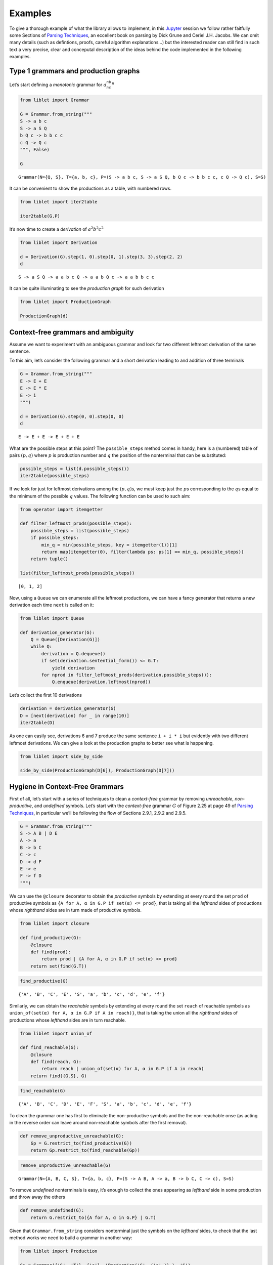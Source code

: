 
.. _examples:

Examples
========

To give a thorough example of what the library allows to implement, in
this `Jupyter <https://jupyter.org/>`__ session we follow rather
faitfully some Sections of `Parsing
Techniques <https://dickgrune.com//Books/PTAPG_2nd_Edition/>`__, an
eccellent book on parsing by Dick Grune and Ceriel J.H. Jacobs. We can
omit many details (such as defintions, proofs, careful algorithm
explanations…) but the interested reader can still find in such text a
very precise, clear and conceputal description of the ideas behind the
code implemented in the following examples.

Type 1 grammars and production graphs
-------------------------------------

Let’s start defining a *monotonic* grammar for :math:`a^nb^nc^n`

.. code:: ipython3

    from liblet import Grammar
    
    G = Grammar.from_string("""
    S -> a b c
    S -> a S Q
    b Q c -> b b c c
    c Q -> Q c
    """, False)
    
    G




.. parsed-literal::

    Grammar(N={Q, S}, T={a, b, c}, P=(S -> a b c, S -> a S Q, b Q c -> b b c c, c Q -> Q c), S=S)



It can be convenient to show the productions as a table, with numbered
rows.

.. code:: ipython3

    from liblet import iter2table
    
    iter2table(G.P)




.. raw:: html

    <table><tr><th>0<td style="text-align:left"><pre>S -> a b c</pre>
    <tr><th>1<td style="text-align:left"><pre>S -> a S Q</pre>
    <tr><th>2<td style="text-align:left"><pre>b Q c -> b b c c</pre>
    <tr><th>3<td style="text-align:left"><pre>c Q -> Q c</pre></table>



It’s now time to create a *derivation* of :math:`a^2b^2c^2`

.. code:: ipython3

    from liblet import Derivation
    
    d = Derivation(G).step(1, 0).step(0, 1).step(3, 3).step(2, 2)
    d




.. parsed-literal::

    S -> a S Q -> a a b c Q -> a a b Q c -> a a b b c c



It can be quite illuminating to see the *production graph* for such
derivation

.. code:: ipython3

    from liblet import ProductionGraph
    
    ProductionGraph(d)




.. image:: examples_files/examples_8_0.svg



Context-free grammars and ambiguity
-----------------------------------

Assume we want to experiment with an ambiguous grammar and look for two
different leftmost derivation of the same sentence.

To this aim, let’s consider the following grammar and a short derivation
leading to and addition of three terminals

.. code:: ipython3

    G = Grammar.from_string("""
    E -> E + E
    E -> E * E
    E -> i
    """)
    
    d = Derivation(G).step(0, 0).step(0, 0)
    d




.. parsed-literal::

    E -> E + E -> E + E + E



What are the possible steps at this point? The ``possible_steps`` method
comes in handy, here is a (numbered) table of pairs :math:`(p, q)` where
:math:`p` is production number and :math:`q` the position of the
nonterminal that can be substituted:

.. code:: ipython3

    possible_steps = list(d.possible_steps())
    iter2table(possible_steps)




.. raw:: html

    <table><tr><th>0<td style="text-align:left"><pre>(0, 0)</pre>
    <tr><th>1<td style="text-align:left"><pre>(0, 2)</pre>
    <tr><th>2<td style="text-align:left"><pre>(0, 4)</pre>
    <tr><th>3<td style="text-align:left"><pre>(1, 0)</pre>
    <tr><th>4<td style="text-align:left"><pre>(1, 2)</pre>
    <tr><th>5<td style="text-align:left"><pre>(1, 4)</pre>
    <tr><th>6<td style="text-align:left"><pre>(2, 0)</pre>
    <tr><th>7<td style="text-align:left"><pre>(2, 2)</pre>
    <tr><th>8<td style="text-align:left"><pre>(2, 4)</pre></table>



If we look for just for leftmost derivations among the
:math:`(p, q)`\ s, we must keep just the :math:`p`\ s corresponding to
the :math:`q`\ s equal to the minimum of the possible :math:`q` values.
The following function can be used to such aim:

.. code:: ipython3

    from operator import itemgetter
    
    def filter_leftmost_prods(possible_steps):
        possible_steps = list(possible_steps)
        if possible_steps:
            min_q = min(possible_steps, key = itemgetter(1))[1]
            return map(itemgetter(0), filter(lambda ps: ps[1] == min_q, possible_steps))
        return tuple()
    
    list(filter_leftmost_prods(possible_steps))




.. parsed-literal::

    [0, 1, 2]



Now, using a ``Queue`` we can enumerate all the leftmost productions, we
can have a fancy generator that returns a new derivation each time
``next`` is called on it:

.. code:: ipython3

    from liblet import Queue
    
    def derivation_generator(G):
        Q = Queue([Derivation(G)])
        while Q:
            derivation = Q.dequeue()
            if set(derivation.sentential_form()) <= G.T: 
                yield derivation
            for nprod in filter_leftmost_prods(derivation.possible_steps()):
                Q.enqueue(derivation.leftmost(nprod))

Let’s collect the first 10 derivations

.. code:: ipython3

    derivation = derivation_generator(G)
    D = [next(derivation) for _ in range(10)]
    iter2table(D)




.. raw:: html

    <table><tr><th>0<td style="text-align:left"><pre>E -> i</pre>
    <tr><th>1<td style="text-align:left"><pre>E -> E + E -> i + E -> i + i</pre>
    <tr><th>2<td style="text-align:left"><pre>E -> E * E -> i * E -> i * i</pre>
    <tr><th>3<td style="text-align:left"><pre>E -> E + E -> E + E + E -> i + E + E -> i + i + E -> i + i + i</pre>
    <tr><th>4<td style="text-align:left"><pre>E -> E + E -> E * E + E -> i * E + E -> i * i + E -> i * i + i</pre>
    <tr><th>5<td style="text-align:left"><pre>E -> E + E -> i + E -> i + E + E -> i + i + E -> i + i + i</pre>
    <tr><th>6<td style="text-align:left"><pre>E -> E + E -> i + E -> i + E * E -> i + i * E -> i + i * i</pre>
    <tr><th>7<td style="text-align:left"><pre>E -> E * E -> E + E * E -> i + E * E -> i + i * E -> i + i * i</pre>
    <tr><th>8<td style="text-align:left"><pre>E -> E * E -> E * E * E -> i * E * E -> i * i * E -> i * i * i</pre>
    <tr><th>9<td style="text-align:left"><pre>E -> E * E -> i * E -> i * E + E -> i * i + E -> i * i + i</pre></table>



As one can easily see, derivations 6 and 7 produce the same sentence
``i + i * i`` but evidently with two different leftmost derivations. We
can give a look at the production graphs to better see what is
happening.

.. code:: ipython3

    from liblet import side_by_side
    
    side_by_side(ProductionGraph(D[6]), ProductionGraph(D[7]))




.. raw:: html

    <div><?xml version="1.0" encoding="UTF-8" standalone="no"?>
    <!DOCTYPE svg PUBLIC "-//W3C//DTD SVG 1.1//EN"
     "http://www.w3.org/Graphics/SVG/1.1/DTD/svg11.dtd">
    <!-- Generated by graphviz version 2.40.1 (20161225.0304)
     -->
    <!-- Title: %3 Pages: 1 -->
    <svg width="243pt" height="230pt"
     viewBox="0.00 0.00 243.03 230.00" xmlns="http://www.w3.org/2000/svg" xmlns:xlink="http://www.w3.org/1999/xlink">
    <g id="graph0" class="graph" transform="scale(1 1) rotate(0) translate(4 226)">
    <title>%3</title>
    <polygon fill="#ffffff" stroke="transparent" points="-4,4 -4,-226 239.0347,-226 239.0347,4 -4,4"/>
    <!-- 2274675410481489075 -->
    <!-- 821303785892311371 -->
    <!-- 2274675410481489075&#45;&gt;821303785892311371 -->
    <!-- 7111234759584721251 -->
    <g id="node2" class="node">
    <title>7111234759584721251</title>
    <path fill="none" stroke="#000000" stroke-width=".25" d="M157.4447,-222C157.4447,-222 152.0729,-222 152.0729,-222 149.387,-222 146.7011,-219.3141 146.7011,-216.6282 146.7011,-216.6282 146.7011,-205.3718 146.7011,-205.3718 146.7011,-202.6859 149.387,-200 152.0729,-200 152.0729,-200 157.4447,-200 157.4447,-200 160.1306,-200 162.8165,-202.6859 162.8165,-205.3718 162.8165,-205.3718 162.8165,-216.6282 162.8165,-216.6282 162.8165,-219.3141 160.1306,-222 157.4447,-222"/>
    <text text-anchor="middle" x="154.7588" y="-206.8" font-family="Times,serif" font-size="14.00" fill="#000000">E</text>
    </g>
    <!-- 7111236020781720074 -->
    <g id="node4" class="node">
    <title>7111236020781720074</title>
    <path fill="none" stroke="#000000" stroke-width=".25" d="M123.4447,-182C123.4447,-182 118.0729,-182 118.0729,-182 115.387,-182 112.7011,-179.3141 112.7011,-176.6282 112.7011,-176.6282 112.7011,-165.3718 112.7011,-165.3718 112.7011,-162.6859 115.387,-160 118.0729,-160 118.0729,-160 123.4447,-160 123.4447,-160 126.1306,-160 128.8165,-162.6859 128.8165,-165.3718 128.8165,-165.3718 128.8165,-176.6282 128.8165,-176.6282 128.8165,-179.3141 126.1306,-182 123.4447,-182"/>
    <text text-anchor="middle" x="120.7588" y="-166.8" font-family="Times,serif" font-size="14.00" fill="#000000">E</text>
    </g>
    <!-- 7111234759584721251&#45;&gt;7111236020781720074 -->
    <g id="edge2" class="edge">
    <title>7111234759584721251&#45;&gt;7111236020781720074</title>
    <path fill="none" stroke="#000000" stroke-width=".5" d="M146.5283,-201.3171C141.1827,-195.0281 134.2439,-186.8649 128.9134,-180.5937"/>
    </g>
    <!-- 6557964685501880825 -->
    <g id="node5" class="node">
    <title>6557964685501880825</title>
    <path fill="none" stroke="#000000" stroke-width="1.25" d="M157.3907,-182C157.3907,-182 152.1268,-182 152.1268,-182 149.4949,-182 146.8629,-179.3681 146.8629,-176.7361 146.8629,-176.7361 146.8629,-165.2639 146.8629,-165.2639 146.8629,-162.6319 149.4949,-160 152.1268,-160 152.1268,-160 157.3907,-160 157.3907,-160 160.0227,-160 162.6546,-162.6319 162.6546,-165.2639 162.6546,-165.2639 162.6546,-176.7361 162.6546,-176.7361 162.6546,-179.3681 160.0227,-182 157.3907,-182"/>
    <text text-anchor="middle" x="154.7588" y="-166.8" font-family="Times,serif" font-size="14.00" fill="#000000">+</text>
    </g>
    <!-- 7111234759584721251&#45;&gt;6557964685501880825 -->
    <g id="edge3" class="edge">
    <title>7111234759584721251&#45;&gt;6557964685501880825</title>
    <path fill="none" stroke="#000000" stroke-width=".5" d="M154.7588,-199.6446C154.7588,-194.1937 154.7588,-187.6819 154.7588,-182.2453"/>
    </g>
    <!-- 7111236020779389976 -->
    <g id="node6" class="node">
    <title>7111236020779389976</title>
    <path fill="none" stroke="#000000" stroke-width=".25" d="M191.4447,-182C191.4447,-182 186.0729,-182 186.0729,-182 183.387,-182 180.7011,-179.3141 180.7011,-176.6282 180.7011,-176.6282 180.7011,-165.3718 180.7011,-165.3718 180.7011,-162.6859 183.387,-160 186.0729,-160 186.0729,-160 191.4447,-160 191.4447,-160 194.1306,-160 196.8165,-162.6859 196.8165,-165.3718 196.8165,-165.3718 196.8165,-176.6282 196.8165,-176.6282 196.8165,-179.3141 194.1306,-182 191.4447,-182"/>
    <text text-anchor="middle" x="188.7588" y="-166.8" font-family="Times,serif" font-size="14.00" fill="#000000">E</text>
    </g>
    <!-- 7111234759584721251&#45;&gt;7111236020779389976 -->
    <g id="edge4" class="edge">
    <title>7111234759584721251&#45;&gt;7111236020779389976</title>
    <path fill="none" stroke="#000000" stroke-width=".5" d="M162.9892,-201.3171C168.3349,-195.0281 175.2736,-186.8649 180.6041,-180.5937"/>
    </g>
    <!-- &#45;5669898871303867245 -->
    <!-- 821303785892311371&#45;&gt;&#45;5669898871303867245 -->
    <!-- 7111236020781720074&#45;&gt;6557964685501880825 -->
    <!-- 8867683497153756775 -->
    <g id="node8" class="node">
    <title>8867683497153756775</title>
    <path fill="none" stroke="#000000" stroke-width="1.25" d="M120.7222,-142C120.7222,-142 116.7954,-142 116.7954,-142 114.832,-142 112.8686,-140.0366 112.8686,-138.0732 112.8686,-138.0732 112.8686,-123.9268 112.8686,-123.9268 112.8686,-121.9634 114.832,-120 116.7954,-120 116.7954,-120 120.7222,-120 120.7222,-120 122.6856,-120 124.6489,-121.9634 124.6489,-123.9268 124.6489,-123.9268 124.6489,-138.0732 124.6489,-138.0732 124.6489,-140.0366 122.6856,-142 120.7222,-142"/>
    <text text-anchor="middle" x="118.7588" y="-126.8" font-family="Times,serif" font-size="14.00" fill="#000000">i</text>
    </g>
    <!-- 7111236020781720074&#45;&gt;8867683497153756775 -->
    <g id="edge8" class="edge">
    <title>7111236020781720074&#45;&gt;8867683497153756775</title>
    <path fill="none" stroke="#000000" stroke-width=".5" d="M120.191,-159.6446C119.9185,-154.1937 119.5929,-147.6819 119.3211,-142.2453"/>
    </g>
    <!-- 6557964685501880825&#45;&gt;7111236020779389976 -->
    <!-- 7111238543175717720 -->
    <g id="node10" class="node">
    <title>7111238543175717720</title>
    <path fill="none" stroke="#000000" stroke-width=".25" d="M157.4447,-102C157.4447,-102 152.0729,-102 152.0729,-102 149.387,-102 146.7011,-99.3141 146.7011,-96.6282 146.7011,-96.6282 146.7011,-85.3718 146.7011,-85.3718 146.7011,-82.6859 149.387,-80 152.0729,-80 152.0729,-80 157.4447,-80 157.4447,-80 160.1306,-80 162.8165,-82.6859 162.8165,-85.3718 162.8165,-85.3718 162.8165,-96.6282 162.8165,-96.6282 162.8165,-99.3141 160.1306,-102 157.4447,-102"/>
    <text text-anchor="middle" x="154.7588" y="-86.8" font-family="Times,serif" font-size="14.00" fill="#000000">E</text>
    </g>
    <!-- 7111236020779389976&#45;&gt;7111238543175717720 -->
    <g id="edge10" class="edge">
    <title>7111236020779389976&#45;&gt;7111238543175717720</title>
    <path fill="none" stroke="#000000" stroke-width=".5" d="M184.0312,-159.8763C177.5354,-144.5921 165.9208,-117.2636 159.4462,-102.0292"/>
    </g>
    <!-- 2562199939969962954 -->
    <g id="node11" class="node">
    <title>2562199939969962954</title>
    <path fill="none" stroke="#000000" stroke-width="1.25" d="M193.2588,-102C193.2588,-102 188.2588,-102 188.2588,-102 185.7588,-102 183.2588,-99.5 183.2588,-97 183.2588,-97 183.2588,-85 183.2588,-85 183.2588,-82.5 185.7588,-80 188.2588,-80 188.2588,-80 193.2588,-80 193.2588,-80 195.7588,-80 198.2588,-82.5 198.2588,-85 198.2588,-85 198.2588,-97 198.2588,-97 198.2588,-99.5 195.7588,-102 193.2588,-102"/>
    <text text-anchor="middle" x="190.7588" y="-86.8" font-family="Times,serif" font-size="14.00" fill="#000000">*</text>
    </g>
    <!-- 7111236020779389976&#45;&gt;2562199939969962954 -->
    <g id="edge11" class="edge">
    <title>7111236020779389976&#45;&gt;2562199939969962954</title>
    <path fill="none" stroke="#000000" stroke-width=".5" d="M189.0369,-159.8763C189.419,-144.5921 190.1022,-117.2636 190.4831,-102.0292"/>
    </g>
    <!-- 7111238543178047818 -->
    <g id="node12" class="node">
    <title>7111238543178047818</title>
    <path fill="none" stroke="#000000" stroke-width=".25" d="M229.4447,-102C229.4447,-102 224.0729,-102 224.0729,-102 221.387,-102 218.7011,-99.3141 218.7011,-96.6282 218.7011,-96.6282 218.7011,-85.3718 218.7011,-85.3718 218.7011,-82.6859 221.387,-80 224.0729,-80 224.0729,-80 229.4447,-80 229.4447,-80 232.1306,-80 234.8165,-82.6859 234.8165,-85.3718 234.8165,-85.3718 234.8165,-96.6282 234.8165,-96.6282 234.8165,-99.3141 232.1306,-102 229.4447,-102"/>
    <text text-anchor="middle" x="226.7588" y="-86.8" font-family="Times,serif" font-size="14.00" fill="#000000">E</text>
    </g>
    <!-- 7111236020779389976&#45;&gt;7111238543178047818 -->
    <g id="edge12" class="edge">
    <title>7111236020779389976&#45;&gt;7111238543178047818</title>
    <path fill="none" stroke="#000000" stroke-width=".5" d="M194.7416,-159.7778C197.5475,-154.4285 200.8958,-147.9192 203.7588,-142 210.3564,-128.3596 217.4539,-112.4052 221.9922,-102.0222"/>
    </g>
    <!-- 7561231962254181255 -->
    <!-- &#45;5669898871303867245&#45;&gt;7561231962254181255 -->
    <!-- 8367579817054949371 -->
    <!-- 7561231962254181255&#45;&gt;8367579817054949371 -->
    <!-- 7111238543175717720&#45;&gt;2562199939969962954 -->
    <!-- 8867680974759759129 -->
    <g id="node14" class="node">
    <title>8867680974759759129</title>
    <path fill="none" stroke="#000000" stroke-width="1.25" d="M156.7222,-62C156.7222,-62 152.7954,-62 152.7954,-62 150.832,-62 148.8686,-60.0366 148.8686,-58.0732 148.8686,-58.0732 148.8686,-43.9268 148.8686,-43.9268 148.8686,-41.9634 150.832,-40 152.7954,-40 152.7954,-40 156.7222,-40 156.7222,-40 158.6856,-40 160.6489,-41.9634 160.6489,-43.9268 160.6489,-43.9268 160.6489,-58.0732 160.6489,-58.0732 160.6489,-60.0366 158.6856,-62 156.7222,-62"/>
    <text text-anchor="middle" x="154.7588" y="-46.8" font-family="Times,serif" font-size="14.00" fill="#000000">i</text>
    </g>
    <!-- 7111238543175717720&#45;&gt;8867680974759759129 -->
    <g id="edge16" class="edge">
    <title>7111238543175717720&#45;&gt;8867680974759759129</title>
    <path fill="none" stroke="#000000" stroke-width=".5" d="M154.7588,-79.6446C154.7588,-74.1937 154.7588,-67.6819 154.7588,-62.2453"/>
    </g>
    <!-- 2562199939969962954&#45;&gt;7111238543178047818 -->
    <!-- 8867682235956757952 -->
    <g id="node16" class="node">
    <title>8867682235956757952</title>
    <path fill="none" stroke="#000000" stroke-width="1.25" d="M228.7222,-22C228.7222,-22 224.7954,-22 224.7954,-22 222.832,-22 220.8686,-20.0366 220.8686,-18.0732 220.8686,-18.0732 220.8686,-3.9268 220.8686,-3.9268 220.8686,-1.9634 222.832,0 224.7954,0 224.7954,0 228.7222,0 228.7222,0 230.6856,0 232.6489,-1.9634 232.6489,-3.9268 232.6489,-3.9268 232.6489,-18.0732 232.6489,-18.0732 232.6489,-20.0366 230.6856,-22 228.7222,-22"/>
    <text text-anchor="middle" x="226.7588" y="-6.8" font-family="Times,serif" font-size="14.00" fill="#000000">i</text>
    </g>
    <!-- 7111238543178047818&#45;&gt;8867682235956757952 -->
    <g id="edge18" class="edge">
    <title>7111238543178047818&#45;&gt;8867682235956757952</title>
    <path fill="none" stroke="#000000" stroke-width=".5" d="M226.7588,-79.8763C226.7588,-64.5921 226.7588,-37.2636 226.7588,-22.0292"/>
    </g>
    <!-- 7561131039434899913 -->
    <!-- 8367579817054949371&#45;&gt;7561131039434899913 -->
    </g>
    </svg>
     <?xml version="1.0" encoding="UTF-8" standalone="no"?>
    <!DOCTYPE svg PUBLIC "-//W3C//DTD SVG 1.1//EN"
     "http://www.w3.org/Graphics/SVG/1.1/DTD/svg11.dtd">
    <!-- Generated by graphviz version 2.40.1 (20161225.0304)
     -->
    <!-- Title: %3 Pages: 1 -->
    <svg width="239pt" height="230pt"
     viewBox="0.00 0.00 239.03 230.00" xmlns="http://www.w3.org/2000/svg" xmlns:xlink="http://www.w3.org/1999/xlink">
    <g id="graph0" class="graph" transform="scale(1 1) rotate(0) translate(4 226)">
    <title>%3</title>
    <polygon fill="#ffffff" stroke="transparent" points="-4,4 -4,-226 235.0347,-226 235.0347,4 -4,4"/>
    <!-- 2274675410481489075 -->
    <!-- 821303785892311371 -->
    <!-- 2274675410481489075&#45;&gt;821303785892311371 -->
    <!-- 7111234759584721251 -->
    <g id="node2" class="node">
    <title>7111234759584721251</title>
    <path fill="none" stroke="#000000" stroke-width=".25" d="M191.4447,-222C191.4447,-222 186.0729,-222 186.0729,-222 183.387,-222 180.7011,-219.3141 180.7011,-216.6282 180.7011,-216.6282 180.7011,-205.3718 180.7011,-205.3718 180.7011,-202.6859 183.387,-200 186.0729,-200 186.0729,-200 191.4447,-200 191.4447,-200 194.1306,-200 196.8165,-202.6859 196.8165,-205.3718 196.8165,-205.3718 196.8165,-216.6282 196.8165,-216.6282 196.8165,-219.3141 194.1306,-222 191.4447,-222"/>
    <text text-anchor="middle" x="188.7588" y="-206.8" font-family="Times,serif" font-size="14.00" fill="#000000">E</text>
    </g>
    <!-- 7111236020781720074 -->
    <g id="node4" class="node">
    <title>7111236020781720074</title>
    <path fill="none" stroke="#000000" stroke-width=".25" d="M157.4447,-182C157.4447,-182 152.0729,-182 152.0729,-182 149.387,-182 146.7011,-179.3141 146.7011,-176.6282 146.7011,-176.6282 146.7011,-165.3718 146.7011,-165.3718 146.7011,-162.6859 149.387,-160 152.0729,-160 152.0729,-160 157.4447,-160 157.4447,-160 160.1306,-160 162.8165,-162.6859 162.8165,-165.3718 162.8165,-165.3718 162.8165,-176.6282 162.8165,-176.6282 162.8165,-179.3141 160.1306,-182 157.4447,-182"/>
    <text text-anchor="middle" x="154.7588" y="-166.8" font-family="Times,serif" font-size="14.00" fill="#000000">E</text>
    </g>
    <!-- 7111234759584721251&#45;&gt;7111236020781720074 -->
    <g id="edge2" class="edge">
    <title>7111234759584721251&#45;&gt;7111236020781720074</title>
    <path fill="none" stroke="#000000" stroke-width=".5" d="M180.5283,-201.3171C175.1827,-195.0281 168.2439,-186.8649 162.9134,-180.5937"/>
    </g>
    <!-- 2562197417575965308 -->
    <g id="node5" class="node">
    <title>2562197417575965308</title>
    <path fill="none" stroke="#000000" stroke-width="1.25" d="M191.2588,-182C191.2588,-182 186.2588,-182 186.2588,-182 183.7588,-182 181.2588,-179.5 181.2588,-177 181.2588,-177 181.2588,-165 181.2588,-165 181.2588,-162.5 183.7588,-160 186.2588,-160 186.2588,-160 191.2588,-160 191.2588,-160 193.7588,-160 196.2588,-162.5 196.2588,-165 196.2588,-165 196.2588,-177 196.2588,-177 196.2588,-179.5 193.7588,-182 191.2588,-182"/>
    <text text-anchor="middle" x="188.7588" y="-166.8" font-family="Times,serif" font-size="14.00" fill="#000000">*</text>
    </g>
    <!-- 7111234759584721251&#45;&gt;2562197417575965308 -->
    <g id="edge3" class="edge">
    <title>7111234759584721251&#45;&gt;2562197417575965308</title>
    <path fill="none" stroke="#000000" stroke-width=".5" d="M188.7588,-199.6446C188.7588,-194.1937 188.7588,-187.6819 188.7588,-182.2453"/>
    </g>
    <!-- 7111236020779389976 -->
    <g id="node6" class="node">
    <title>7111236020779389976</title>
    <path fill="none" stroke="#000000" stroke-width=".25" d="M225.4447,-182C225.4447,-182 220.0729,-182 220.0729,-182 217.387,-182 214.7011,-179.3141 214.7011,-176.6282 214.7011,-176.6282 214.7011,-165.3718 214.7011,-165.3718 214.7011,-162.6859 217.387,-160 220.0729,-160 220.0729,-160 225.4447,-160 225.4447,-160 228.1306,-160 230.8165,-162.6859 230.8165,-165.3718 230.8165,-165.3718 230.8165,-176.6282 230.8165,-176.6282 230.8165,-179.3141 228.1306,-182 225.4447,-182"/>
    <text text-anchor="middle" x="222.7588" y="-166.8" font-family="Times,serif" font-size="14.00" fill="#000000">E</text>
    </g>
    <!-- 7111234759584721251&#45;&gt;7111236020779389976 -->
    <g id="edge4" class="edge">
    <title>7111234759584721251&#45;&gt;7111236020779389976</title>
    <path fill="none" stroke="#000000" stroke-width=".5" d="M196.9892,-201.3171C202.3349,-195.0281 209.2736,-186.8649 214.6041,-180.5937"/>
    </g>
    <!-- &#45;5669898871303867245 -->
    <!-- 821303785892311371&#45;&gt;&#45;5669898871303867245 -->
    <!-- 7111236020781720074&#45;&gt;2562197417575965308 -->
    <!-- 7111237281978718897 -->
    <g id="node8" class="node">
    <title>7111237281978718897</title>
    <path fill="none" stroke="#000000" stroke-width=".25" d="M122.4447,-142C122.4447,-142 117.0729,-142 117.0729,-142 114.387,-142 111.7011,-139.3141 111.7011,-136.6282 111.7011,-136.6282 111.7011,-125.3718 111.7011,-125.3718 111.7011,-122.6859 114.387,-120 117.0729,-120 117.0729,-120 122.4447,-120 122.4447,-120 125.1306,-120 127.8165,-122.6859 127.8165,-125.3718 127.8165,-125.3718 127.8165,-136.6282 127.8165,-136.6282 127.8165,-139.3141 125.1306,-142 122.4447,-142"/>
    <text text-anchor="middle" x="119.7588" y="-126.8" font-family="Times,serif" font-size="14.00" fill="#000000">E</text>
    </g>
    <!-- 7111236020781720074&#45;&gt;7111237281978718897 -->
    <g id="edge8" class="edge">
    <title>7111236020781720074&#45;&gt;7111237281978718897</title>
    <path fill="none" stroke="#000000" stroke-width=".5" d="M146.6411,-161.7227C140.9868,-155.2606 133.4771,-146.6781 127.8324,-140.227"/>
    </g>
    <!-- 6557965946701209746 -->
    <g id="node9" class="node">
    <title>6557965946701209746</title>
    <path fill="none" stroke="#000000" stroke-width="1.25" d="M156.3907,-142C156.3907,-142 151.1268,-142 151.1268,-142 148.4949,-142 145.8629,-139.3681 145.8629,-136.7361 145.8629,-136.7361 145.8629,-125.2639 145.8629,-125.2639 145.8629,-122.6319 148.4949,-120 151.1268,-120 151.1268,-120 156.3907,-120 156.3907,-120 159.0227,-120 161.6546,-122.6319 161.6546,-125.2639 161.6546,-125.2639 161.6546,-136.7361 161.6546,-136.7361 161.6546,-139.3681 159.0227,-142 156.3907,-142"/>
    <text text-anchor="middle" x="153.7588" y="-126.8" font-family="Times,serif" font-size="14.00" fill="#000000">+</text>
    </g>
    <!-- 7111236020781720074&#45;&gt;6557965946701209746 -->
    <g id="edge9" class="edge">
    <title>7111236020781720074&#45;&gt;6557965946701209746</title>
    <path fill="none" stroke="#000000" stroke-width=".5" d="M154.4749,-159.6446C154.3386,-154.1937 154.1758,-147.6819 154.0399,-142.2453"/>
    </g>
    <!-- 7111237281976388799 -->
    <g id="node10" class="node">
    <title>7111237281976388799</title>
    <path fill="none" stroke="#000000" stroke-width=".25" d="M190.4447,-142C190.4447,-142 185.0729,-142 185.0729,-142 182.387,-142 179.7011,-139.3141 179.7011,-136.6282 179.7011,-136.6282 179.7011,-125.3718 179.7011,-125.3718 179.7011,-122.6859 182.387,-120 185.0729,-120 185.0729,-120 190.4447,-120 190.4447,-120 193.1306,-120 195.8165,-122.6859 195.8165,-125.3718 195.8165,-125.3718 195.8165,-136.6282 195.8165,-136.6282 195.8165,-139.3141 193.1306,-142 190.4447,-142"/>
    <text text-anchor="middle" x="187.7588" y="-126.8" font-family="Times,serif" font-size="14.00" fill="#000000">E</text>
    </g>
    <!-- 7111236020781720074&#45;&gt;7111237281976388799 -->
    <g id="edge10" class="edge">
    <title>7111236020781720074&#45;&gt;7111237281976388799</title>
    <path fill="none" stroke="#000000" stroke-width=".5" d="M163.0861,-160.9063C168.1268,-154.7963 174.529,-147.0361 179.5485,-140.9519"/>
    </g>
    <!-- 2562197417575965308&#45;&gt;7111236020779389976 -->
    <!-- 8867682235956757952 -->
    <g id="node16" class="node">
    <title>8867682235956757952</title>
    <path fill="none" stroke="#000000" stroke-width="1.25" d="M226.7222,-22C226.7222,-22 222.7954,-22 222.7954,-22 220.832,-22 218.8686,-20.0366 218.8686,-18.0732 218.8686,-18.0732 218.8686,-3.9268 218.8686,-3.9268 218.8686,-1.9634 220.832,0 222.7954,0 222.7954,0 226.7222,0 226.7222,0 228.6856,0 230.6489,-1.9634 230.6489,-3.9268 230.6489,-3.9268 230.6489,-18.0732 230.6489,-18.0732 230.6489,-20.0366 228.6856,-22 226.7222,-22"/>
    <text text-anchor="middle" x="224.7588" y="-6.8" font-family="Times,serif" font-size="14.00" fill="#000000">i</text>
    </g>
    <!-- 7111236020779389976&#45;&gt;8867682235956757952 -->
    <g id="edge18" class="edge">
    <title>7111236020779389976&#45;&gt;8867682235956757952</title>
    <path fill="none" stroke="#000000" stroke-width=".5" d="M222.8994,-159.7491C223.2675,-130.3006 224.256,-51.2201 224.621,-22.026"/>
    </g>
    <!-- 7561231962254181255 -->
    <!-- &#45;5669898871303867245&#45;&gt;7561231962254181255 -->
    <!-- 7111237281978718897&#45;&gt;6557965946701209746 -->
    <!-- 8867684758350755598 -->
    <g id="node12" class="node">
    <title>8867684758350755598</title>
    <path fill="none" stroke="#000000" stroke-width="1.25" d="M121.7222,-102C121.7222,-102 117.7954,-102 117.7954,-102 115.832,-102 113.8686,-100.0366 113.8686,-98.0732 113.8686,-98.0732 113.8686,-83.9268 113.8686,-83.9268 113.8686,-81.9634 115.832,-80 117.7954,-80 117.7954,-80 121.7222,-80 121.7222,-80 123.6856,-80 125.6489,-81.9634 125.6489,-83.9268 125.6489,-83.9268 125.6489,-98.0732 125.6489,-98.0732 125.6489,-100.0366 123.6856,-102 121.7222,-102"/>
    <text text-anchor="middle" x="119.7588" y="-86.8" font-family="Times,serif" font-size="14.00" fill="#000000">i</text>
    </g>
    <!-- 7111237281978718897&#45;&gt;8867684758350755598 -->
    <g id="edge14" class="edge">
    <title>7111237281978718897&#45;&gt;8867684758350755598</title>
    <path fill="none" stroke="#000000" stroke-width=".5" d="M119.7588,-119.6446C119.7588,-114.1937 119.7588,-107.6819 119.7588,-102.2453"/>
    </g>
    <!-- 6557965946701209746&#45;&gt;7111237281976388799 -->
    <!-- 8867680974759759129 -->
    <g id="node14" class="node">
    <title>8867680974759759129</title>
    <path fill="none" stroke="#000000" stroke-width="1.25" d="M188.7222,-62C188.7222,-62 184.7954,-62 184.7954,-62 182.832,-62 180.8686,-60.0366 180.8686,-58.0732 180.8686,-58.0732 180.8686,-43.9268 180.8686,-43.9268 180.8686,-41.9634 182.832,-40 184.7954,-40 184.7954,-40 188.7222,-40 188.7222,-40 190.6856,-40 192.6489,-41.9634 192.6489,-43.9268 192.6489,-43.9268 192.6489,-58.0732 192.6489,-58.0732 192.6489,-60.0366 190.6856,-62 188.7222,-62"/>
    <text text-anchor="middle" x="186.7588" y="-46.8" font-family="Times,serif" font-size="14.00" fill="#000000">i</text>
    </g>
    <!-- 7111237281976388799&#45;&gt;8867680974759759129 -->
    <g id="edge16" class="edge">
    <title>7111237281976388799&#45;&gt;8867680974759759129</title>
    <path fill="none" stroke="#000000" stroke-width=".5" d="M187.6197,-119.8763C187.4287,-104.5921 187.0871,-77.2636 186.8967,-62.0292"/>
    </g>
    <!-- 8367579817054949371 -->
    <!-- 7561231962254181255&#45;&gt;8367579817054949371 -->
    <!-- 7561131039434899913 -->
    <!-- 8367579817054949371&#45;&gt;7561131039434899913 -->
    </g>
    </svg>
    </div>



Hygiene in Context-Free Grammars
--------------------------------

First of all, let’s start with a series of techniques to clean a
*context-free* grammar by removing *unreachable*, *non-productive*, and
*undefined* symbols. Let’s start with the *context-free* grammar
:math:`G` of Figure 2.25 at page 49 of `Parsing
Techniques <https://dickgrune.com//Books/PTAPG_2nd_Edition/>`__, in
particular we’ll be following the flow of Sections 2.9.1, 2.9.2 and
2.9.5.

.. code:: ipython3

    G = Grammar.from_string("""
    S -> A B | D E
    A -> a
    B -> b C
    C -> c
    D -> d F 
    E -> e 
    F -> f D
    """)

We can use the ``@closure`` decorator to obtain the *productive* symbols
by extending at every round the set ``prod`` of productive symbols as
``{A for A, α in G.P if set(α) <= prod}``, that is taking all the
*lefthand* sides of productions whose *righthand* sides are in turn made
of productive symbols.

.. code:: ipython3

    from liblet import closure
    
    def find_productive(G):
        @closure
        def find(prod):
            return prod | {A for A, α in G.P if set(α) <= prod}
        return set(find(G.T))

.. code:: ipython3

    find_productive(G)




.. parsed-literal::

    {'A', 'B', 'C', 'E', 'S', 'a', 'b', 'c', 'd', 'e', 'f'}



Similarly, we can obtain the *reachable* symbols by extending at every
round the set ``reach`` of reachable symbols as
``union_of(set(α) for A, α in G.P if A in reach)}``, that is taking the
union all the *righthand* sides of productions whose *lefthand* sides
are in turn reachable.

.. code:: ipython3

    from liblet import union_of
    
    def find_reachable(G):
        @closure
        def find(reach, G):
            return reach | union_of(set(α) for A, α in G.P if A in reach)
        return find({G.S}, G)   

.. code:: ipython3

    find_reachable(G)




.. parsed-literal::

    {'A', 'B', 'C', 'D', 'E', 'F', 'S', 'a', 'b', 'c', 'd', 'e', 'f'}



To clean the grammar one has first to eliminate the non-productive
symbols and the the non-reachable onse (as acting in the reverse order
can leave around non-reachable symbols after the first removal).

.. code:: ipython3

    def remove_unproductive_unreachable(G):
        Gp = G.restrict_to(find_productive(G))
        return Gp.restrict_to(find_reachable(Gp))

.. code:: ipython3

    remove_unproductive_unreachable(G)




.. parsed-literal::

    Grammar(N={A, B, C, S}, T={a, b, c}, P=(S -> A B, A -> a, B -> b C, C -> c), S=S)



To remove *undefined* nonterminals is easy, it’s enough to collect the
ones appearing as *lefthand* side in some production and throw away the
others

.. code:: ipython3

    def remove_undefined(G):
        return G.restrict_to({A for A, α in G.P} | G.T)

Given that ``Grammar.from_string`` considers nonterminal just the
symbols on the *lefthand* sides, to check that the last method works we
need to build a grammar in another way:

.. code:: ipython3

    from liblet import Production
    
    Gu = Grammar({'S', 'T'}, {'s'}, (Production('S', ('s',)),), 'S')
    Gu




.. parsed-literal::

    Grammar(N={S, T}, T={s}, P=(S -> s,), S=S)



.. code:: ipython3

    remove_undefined(Gu)




.. parsed-literal::

    Grammar(N={S}, T={s}, P=(S -> s,), S=S)



Observe that undefined symbols are non-productive, hence
``remove_unproductive_unreachable`` will take implicitly care of them.

The Chomsky Normal Form
-----------------------

Now that the grammar contains only defined, productive and reachable
symbols, to get to the CHomsky normal form we need to take care of
ε-rules and unit rules (following Section 4.2.3 of `Parsing
Techniques <https://dickgrune.com//Books/PTAPG_2nd_Edition/>`__).

Elimination of ε-rules
~~~~~~~~~~~~~~~~~~~~~~

The elimination of ε-rules is performed in a series of consecutive
steps, adding new nonterminals and productions.

As an example grammar we use the one of Figure 4.10 at page 120.

.. code:: ipython3

    G = Grammar.from_string("""
    S -> L a M
    L -> L M 
    L -> ε
    M -> M M
    M -> ε
    """)

Given a rule :math:`A\to ε` we look for rules of the form
:math:`B\to αAβ` and “inline” the ε-rule by adding two new rules
:math:`B\to αA'β` and :math:`B\to αβ` where :math:`A'` is a new
nonterminal; this of course need to be iterated (in a closure) to cope
with productions where :math:`A` appears more than once in the
*righthand* side.

.. code:: ipython3

    @closure
    def replace_in_rhs(G, A):
        Ap = A + '’'
        prods = set()
        for B, β in G.P:
            if A in β:
                pos = β.index(A)
                rhs = β[:pos] + β[pos + 1:]
                if len(rhs) == 0: rhs = ('ε', )
                prods.add(Production(B, rhs))
                prods.add(Production(B, β[:pos] + (Ap, ) + β[pos + 1:]))
            else:
                prods.add(Production(B, β))    
        return Grammar(G.N | {Ap}, G.T, prods, G.S)

.. code:: ipython3

    from liblet import prods2table
    
    Gp = replace_in_rhs(G, 'M')
    prods2table(Gp)




.. raw:: html

    <table><tr><th>S<td style="text-align:left">L a | L a M’<tr><th>L<td style="text-align:left">L | L M’ | ε<tr><th>M<td style="text-align:left">M’ | M’ M’ | ε<tr><th>M’<td style="text-align:left"></table>



The above procedure must be repeated for evey ε-rule, moreover since the
process can intruduce new ε-rules, a closure is again needed.

.. code:: ipython3

    @closure
    def inline_ε_rules(G_seen):
        G, seen = G_seen
        for A in G.N - seen:
            if ('ε', ) in G.alternatives(A):
                return replace_in_rhs(G, A), seen | {A}
        return G, seen

.. code:: ipython3

    Gp, _ = inline_ε_rules((G, set()))
    prods2table(Gp)




.. raw:: html

    <table><tr><th>S<td style="text-align:left">L’ a | L’ a M’ | a | a M’<tr><th>L<td style="text-align:left">L’ | L’ M’ | M’ | ε<tr><th>L’<td style="text-align:left"><tr><th>M<td style="text-align:left">M’ | M’ M’ | ε<tr><th>M’<td style="text-align:left"></table>



The *lefthand* sides of the ε rules now are unreachable, but the new
“primed” nonterminals must now be defined, using the non-empty
*righthand* sides of the one they inlined.

.. code:: ipython3

    def eliminate_ε_rules(G):
        Gp, _ = inline_ε_rules((G, set()))
        prods = set(Gp.P)
        for Ap in Gp.N - G.N:
            A = Ap[:-1]
            for α in set(Gp.alternatives(A)) - {('ε', )}:
                prods.add(Production(Ap, α))
        return Grammar(Gp.N, Gp.T, prods, Gp.S)

.. code:: ipython3

    prods2table(eliminate_ε_rules(G))




.. raw:: html

    <table><tr><th>S<td style="text-align:left">L’ a | L’ a M’ | a | a M’<tr><th>L<td style="text-align:left">L’ | L’ M’ | M’ | ε<tr><th>L’<td style="text-align:left">L’ | L’ M’ | M’<tr><th>M<td style="text-align:left">M’ | M’ M’ | ε<tr><th>M’<td style="text-align:left">M’ | M’ M’</table>



Removing the unreachable and non-productive rules leads to quite a
drastic simplification!

.. code:: ipython3

    remove_unproductive_unreachable(eliminate_ε_rules(G))




.. parsed-literal::

    Grammar(N={S}, T={a}, P=(S -> a,), S=S)



Elimination of unit rules
~~~~~~~~~~~~~~~~~~~~~~~~~

To see what happens dealing with rules of the form :math:`A\to B` we’ll
refer to a more complex grammar, the one of Figure 4.6 at page 112.

.. code:: ipython3

    G = Grammar.from_string("""
    Number -> Integer | Real
    Integer -> Digit | Integer Digit
    Real -> Integer Fraction Scale
    Fraction -> . Integer
    Scale -> e Sign Integer | Empty
    Digit -> 0 | 1 | 2 | 3 | 4 | 5 | 6 | 7 | 8 | 9
    Sign -> + | -
    Empty -> ε
    """)
    prods2table(G)




.. raw:: html

    <table><tr><th>Number<td style="text-align:left">Integer | Real<tr><th>Digit<td style="text-align:left">0 | 1 | 2 | 3 | 4 | 5 | 6 | 7 | 8 | 9<tr><th>Empty<td style="text-align:left">ε<tr><th>Fraction<td style="text-align:left">. Integer<tr><th>Integer<td style="text-align:left">Digit | Integer Digit<tr><th>Real<td style="text-align:left">Integer Fraction Scale<tr><th>Scale<td style="text-align:left">Empty | e Sign Integer<tr><th>Sign<td style="text-align:left">+ | -</table>



We start by applying all the cleaning steps seen so far.

.. code:: ipython3

    Gorig = G
    G = remove_unproductive_unreachable(eliminate_ε_rules(G))
    prods2table(G)




.. raw:: html

    <table><tr><th>Number<td style="text-align:left">Integer | Real<tr><th>Digit<td style="text-align:left">0 | 1 | 2 | 3 | 4 | 5 | 6 | 7 | 8 | 9<tr><th>Fraction<td style="text-align:left">. Integer<tr><th>Integer<td style="text-align:left">Digit | Integer Digit<tr><th>Real<td style="text-align:left">Integer Fraction | Integer Fraction Scale’<tr><th>Scale’<td style="text-align:left">e Sign Integer<tr><th>Sign<td style="text-align:left">+ | -</table>



The elimination of the unit rules is based again on a closure that
replaces :math:`A\to B` and :math:`B\to α` with :math:`A\to α`.

.. code:: ipython3

    def eliminate_unit_rules(G):
        @closure
        def clean(G_seen):
            G, seen = G_seen
            for P in set(filter(Production.such_that(rhs_len = 1), G.P)) - seen:
                A, (B, ) = P
                if B in G.N:            
                    prods = (set(G.P) | {Production(A, α) for α in G.alternatives(B)}) - {P}
                    return Grammar(G.N, G.T, prods, G.S), seen | {P}
            return G, seen
        return clean((G, set()))[0]

.. code:: ipython3

    G = eliminate_unit_rules(G)
    prods2table(G)




.. raw:: html

    <table><tr><th>Number<td style="text-align:left">0 | 1 | 2 | 3 | 4 | 5 | 6 | 7 | 8 | 9 | Integer Digit | Integer Fraction | Integer Fraction Scale’<tr><th>Digit<td style="text-align:left">0 | 1 | 2 | 3 | 4 | 5 | 6 | 7 | 8 | 9<tr><th>Fraction<td style="text-align:left">. Integer<tr><th>Integer<td style="text-align:left">0 | 1 | 2 | 3 | 4 | 5 | 6 | 7 | 8 | 9 | Integer Digit<tr><th>Real<td style="text-align:left">Integer Fraction | Integer Fraction Scale’<tr><th>Scale’<td style="text-align:left">e Sign Integer<tr><th>Sign<td style="text-align:left">+ | -</table>



The normal form
~~~~~~~~~~~~~~~

Two last cases need to be taken care of to get to the CNF.

First we want to eliminate non-solitary terminals in *lefthand* sides,
that is if :math:`A\to αaβ` where :math:`a\in T` and
:math:`α, β\in N^*`; this is easily solved by introducing a new
nonterminal :math:`N_a` and a new rule :math:`N_a\to a`, replacing the
offending :math:`A\to αaβ` with :math:`A\to αN_aβ`.

.. code:: ipython3

    def transform_nonsolitary(G):
        prods = set()
        for A, α in G.P:
            if len(α) > 1 and set(α) & G.T:
                rhs = []
                for x in α:
                    if x in G.T:
                        N = 'N{}'.format(x)
                        prods.add(Production(N, (x, )))
                        rhs.append(N)
                    else:
                        rhs.append(x)
                prods.add(Production(A, rhs))
            else:            
                prods.add(Production(A, α))
        return Grammar(G.N | {A for A, α in prods}, G.T, prods, G.S)

.. code:: ipython3

    G = transform_nonsolitary(G)
    prods2table(G)




.. raw:: html

    <table><tr><th>Number<td style="text-align:left">0 | 1 | 2 | 3 | 4 | 5 | 6 | 7 | 8 | 9 | Integer Digit | Integer Fraction | Integer Fraction Scale’<tr><th>Digit<td style="text-align:left">0 | 1 | 2 | 3 | 4 | 5 | 6 | 7 | 8 | 9<tr><th>Fraction<td style="text-align:left">N. Integer<tr><th>Integer<td style="text-align:left">0 | 1 | 2 | 3 | 4 | 5 | 6 | 7 | 8 | 9 | Integer Digit<tr><th>N.<td style="text-align:left">.<tr><th>Ne<td style="text-align:left">e<tr><th>Real<td style="text-align:left">Integer Fraction | Integer Fraction Scale’<tr><th>Scale’<td style="text-align:left">Ne Sign Integer<tr><th>Sign<td style="text-align:left">+ | -</table>



Finally we need to shorten *righthand* sides longer than 2 symbols.
Again that is easily accomplished by introducing new nonterminals and
rules.

.. code:: ipython3

    def make_binary(G):
        prods = set()
        for A, α in G.P:
            if len(α) > 2:
                Ai = '{}{}'.format(A, 1)
                prods.add(Production(Ai, α[:2]))
                for i, Xi in enumerate(α[2:-1], 2):
                    prods.add(Production('{}{}'.format(A, i), (Ai, Xi)))
                    Ai = '{}{}'.format(A, i)
                prods.add(Production(A, (Ai, α[-1])))
            else:
                prods.add(Production(A, α))
        return Grammar(G.N | {A for A, α in prods}, G.T, prods, G.S)


.. code:: ipython3

    G = make_binary(G)
    prods2table(G)




.. raw:: html

    <table><tr><th>Number<td style="text-align:left">0 | 1 | 2 | 3 | 4 | 5 | 6 | 7 | 8 | 9 | Integer Digit | Integer Fraction | Number1 Scale’<tr><th>Digit<td style="text-align:left">0 | 1 | 2 | 3 | 4 | 5 | 6 | 7 | 8 | 9<tr><th>Fraction<td style="text-align:left">N. Integer<tr><th>Integer<td style="text-align:left">0 | 1 | 2 | 3 | 4 | 5 | 6 | 7 | 8 | 9 | Integer Digit<tr><th>N.<td style="text-align:left">.<tr><th>Ne<td style="text-align:left">e<tr><th>Number1<td style="text-align:left">Integer Fraction<tr><th>Real<td style="text-align:left">Integer Fraction | Real1 Scale’<tr><th>Real1<td style="text-align:left">Integer Fraction<tr><th>Scale’<td style="text-align:left">Scale’1 Integer<tr><th>Scale’1<td style="text-align:left">Ne Sign<tr><th>Sign<td style="text-align:left">+ | -</table>



The Cocke, Younger, and Kasami algorithm
----------------------------------------

Following the CYK description given in Section 4.2.2 of `Parsing
Techniques <https://dickgrune.com//Books/PTAPG_2nd_Edition/>`__ we
implement the algoritm by means of a dictionary ``R`` that, for the key
:math:`(i, l)`, records the *lefthand* sides of productions deriving
:math:`s_{il}` that is the substring of the input starting at :math:`i`
and having length :math:`l`.

.. code:: ipython3

    def cyk(G, INPUT):
        def fill(R, i, l):
            res = set()
            if l == 1:
                for A, (a,) in filter(Production.such_that(rhs_len = 1), G.P): 
                    if a == INPUT[i - 1]:
                        res.add(A)
            else:
                for k in range(1, l):
                    for A, (B, C) in filter(Production.such_that(rhs_len = 2), G.P):
                        if B in R[(i, k)] and C in R[(i + k, l - k)]:
                            res.add(A)
            return res
        R = {}
        for l in range(1, len(INPUT) + 1):
            for i in range(1, len(INPUT) - l + 2): 
                R[(i, l)] = fill(R, i, l)
        return R

.. code:: ipython3

    from liblet import cyk2table
    
    INPUT = '32.5e+1'
    R = cyk(G, INPUT)
    cyk2table(R)




.. raw:: html

    <table class="table table-bordered"><tr><td style="text-align:left">Number
    Real<tr><td style="text-align:left"><td style="text-align:left">Number
    Real<tr><td style="text-align:left"><td style="text-align:left"><td style="text-align:left"><tr><td style="text-align:left">Number
    Number1
    Real
    Real1<td style="text-align:left"><td style="text-align:left"><td style="text-align:left"><tr><td style="text-align:left"><td style="text-align:left">Number
    Number1
    Real
    Real1<td style="text-align:left"><td style="text-align:left"><td style="text-align:left">Scale’<tr><td style="text-align:left">Integer
    Number<td style="text-align:left"><td style="text-align:left">Fraction<td style="text-align:left"><td style="text-align:left">Scale’1<td style="text-align:left"><tr><td style="text-align:left">Digit
    Integer
    Number<td style="text-align:left">Digit
    Integer
    Number<td style="text-align:left">N.<td style="text-align:left">Digit
    Integer
    Number<td style="text-align:left">Ne<td style="text-align:left">Sign<td style="text-align:left">Digit
    Integer
    Number</table>



Getting the derivation from the table
~~~~~~~~~~~~~~~~~~~~~~~~~~~~~~~~~~~~~

Once the table is filled, it’s easy to get a leftmost production by
recursing in the table following the same logic used to fill it.

.. code:: ipython3

    from liblet import show_calls
    
    def get_leftmost_prods(G, R, INPUT):
        @show_calls(True)
        def prods(X, i, l):
            if l == 1:
                return [G.P.index(Production(X, (INPUT[i - 1],)))]
            for A, (B, C) in filter(Production.such_that(lhs = X, rhs_len = 2), G.P):
                for k in range(1, l):
                    if B in R[(i, k)] and C in R[(i + k, l - k)]:
                        return [G.P.index(Production(A, (B, C)))] + prods(B, i, k) + prods(C, i + k, l - k)
        return prods(G.S, 1, len(INPUT))            

.. code:: ipython3

    prods = get_leftmost_prods(G, R, INPUT)


.. parsed-literal::

    ┌prods('Number', 1, 7)
    │┌prods('Number1', 1, 4)
    ││┌prods('Integer', 1, 2)
    │││┌prods('Integer', 1, 1)
    │││└─ [30]
    │││┌prods('Digit', 2, 1)
    │││└─ [32]
    ││└─ [17, 30, 32]
    ││┌prods('Fraction', 3, 2)
    │││┌prods('N.', 3, 1)
    │││└─ [19]
    │││┌prods('Integer', 4, 1)
    │││└─ [29]
    ││└─ [23, 19, 29]
    │└─ [25, 17, 30, 32, 23, 19, 29]
    │┌prods('Scale’', 5, 3)
    ││┌prods('Scale’1', 5, 2)
    │││┌prods('Ne', 5, 1)
    │││└─ [5]
    │││┌prods('Sign', 6, 1)
    │││└─ [42]
    ││└─ [28, 5, 42]
    ││┌prods('Integer', 7, 1)
    ││└─ [31]
    │└─ [14, 28, 5, 42, 31]
    └─ [10, 25, 17, 30, 32, 23, 19, 29, 14, 28, 5, 42, 31]


.. code:: ipython3

    d = Derivation(G)
    for step in prods: d = d.leftmost(step)
    ProductionGraph(d)




.. image:: examples_files/examples_70_0.svg



Undoing the grammar transformation
~~~~~~~~~~~~~~~~~~~~~~~~~~~~~~~~~~

Following section 4.2.6 of `Parsing
Techniques <https://dickgrune.com//Books/PTAPG_2nd_Edition/>`__, one can
undo the CNF transformation keeping track in ``R`` of symbols that
became useless after the the elimination of ε-rules and unit rules, that
is we clean the original grammar but avoid the
``remove_unproductive_unreachable`` step.

.. code:: ipython3

    Gp = eliminate_unit_rules(eliminate_ε_rules(Gorig))
    Gp = transform_nonsolitary(make_binary(Gp))
    prods2table(Gp)




.. raw:: html

    <table><tr><th>Number<td style="text-align:left">0 | 1 | 2 | 3 | 4 | 5 | 6 | 7 | 8 | 9 | Integer Digit | Integer Fraction | Number1 Scale’<tr><th>Digit<td style="text-align:left">0 | 1 | 2 | 3 | 4 | 5 | 6 | 7 | 8 | 9<tr><th>Empty<td style="text-align:left">ε<tr><th>Empty’<td style="text-align:left"><tr><th>Fraction<td style="text-align:left">N. Integer<tr><th>Integer<td style="text-align:left">0 | 1 | 2 | 3 | 4 | 5 | 6 | 7 | 8 | 9 | Integer Digit<tr><th>N.<td style="text-align:left">.<tr><th>Ne<td style="text-align:left">e<tr><th>Number1<td style="text-align:left">Integer Fraction<tr><th>Real<td style="text-align:left">Integer Fraction | Real1 Scale’<tr><th>Real1<td style="text-align:left">Integer Fraction<tr><th>Scale<td style="text-align:left">Scale1 Integer | ε<tr><th>Scale1<td style="text-align:left">Ne Sign<tr><th>Scale’<td style="text-align:left">Scale’1 Integer<tr><th>Scale’1<td style="text-align:left">Ne Sign<tr><th>Sign<td style="text-align:left">+ | -</table>



We again perform the parsing, this time saving the results in ``Roirg``
table, to which add the end we add a last line with the ε-rules ``Rε``.

.. code:: ipython3

    Rorig = cyk(Gp, INPUT)
    
    Rε = {A for A in Gp.N if ('ε', ) in Gp.alternatives(A)}
    for i in range(1, len(INPUT) + 2): Rorig[(i, 0)] = Rε
        
    cyk2table(Rorig)




.. raw:: html

    <table class="table table-bordered"><tr><td style="text-align:left">Number
    Real<tr><td style="text-align:left"><td style="text-align:left">Number
    Real<tr><td style="text-align:left"><td style="text-align:left"><td style="text-align:left"><tr><td style="text-align:left">Number
    Number1
    Real
    Real1<td style="text-align:left"><td style="text-align:left"><td style="text-align:left"><tr><td style="text-align:left"><td style="text-align:left">Number
    Number1
    Real
    Real1<td style="text-align:left"><td style="text-align:left"><td style="text-align:left">Scale
    Scale’<tr><td style="text-align:left">Integer
    Number<td style="text-align:left"><td style="text-align:left">Fraction<td style="text-align:left"><td style="text-align:left">Scale1
    Scale’1<td style="text-align:left"><tr><td style="text-align:left">Digit
    Integer
    Number<td style="text-align:left">Digit
    Integer
    Number<td style="text-align:left">N.<td style="text-align:left">Digit
    Integer
    Number<td style="text-align:left">Ne<td style="text-align:left">Sign<td style="text-align:left">Digit
    Integer
    Number<tr><td style="text-align:left">Empty
    Scale<td style="text-align:left">Empty
    Scale<td style="text-align:left">Empty
    Scale<td style="text-align:left">Empty
    Scale<td style="text-align:left">Empty
    Scale<td style="text-align:left">Empty
    Scale<td style="text-align:left">Empty
    Scale<td style="text-align:left">Empty
    Scale</table>



To recover the parse tree, we need a recursive function
``derives(ω, i, l)`` (depending on the grammar and the parse table) that
for a given substring :math:`ω\in (T\cup N)^*` returns a ``True, lst``
if :math:`ω` derives the substring :math:`s_{il}` and ``lst`` is a list
:math:`\lambda_0, \lambda_1, \lambda_{l-1}` such that :math:`\lambda_i`
is the length of the substring derived by :math:`w_i`.

.. code:: ipython3

    def make_derives(R, INPUT):
        def derives(ω, i, l):
            if not ω or ('ε', ) == ω: return l == 0, []
            X, *χ = ω
            if X in G.T:
                if i <= len(INPUT) and X == INPUT[i - 1]:
                    d, s = derives(χ, i + 1, l - 1)
                    if d: return True, [1] + s
            else:
                for k in range(0, l + 1):
                    if X in R[(i, k)]:
                        d, s = derives(χ, i + k, l - k)
                        if d: return True, [k] + s
            return False, []
        return derives

We can for instance test that ``Integer Fraction Scale`` derives
:math:`s_{1,4} =` ``32.5`` as

.. code:: ipython3

    derives = make_derives(Rorig, INPUT)
    derives(['Integer', 'Fraction', 'Scale'], 1, 4)




.. parsed-literal::

    (True, [2, 2, 0])



That tells us that ``Integer`` derives the first 2 input symbols ``32``,
then ``Fraction`` derives the last 2 symbols ``.5`` and finally
``Scale`` derives the empty string.

Endowed with such function, it is easy to adatp ``get_leftmost_prods``
so that it works also for the productions of the original grammar, that
are not in CNF (and can hence have arbitrary length and contain
non-solitary terminals).

.. code:: ipython3

    def get_original_leftmost_prods(G, derives, N):
        @show_calls(True)
        def prods(X, i, l):
            if X in G.T: return []
            for A, α in filter(Production.such_that(lhs = X), G.P):
                d, sp = derives(α, i, l)
                if not d: continue
                res = [G.P.index(Production(A, α))]
                for B, l in zip(α, sp): 
                    res.extend(prods(B, i, l))
                    i += l
                return res
        return prods(G.S, 1, N)

.. code:: ipython3

    prods_orig = get_original_leftmost_prods(Gorig, derives, len(INPUT))
    prods_orig


.. parsed-literal::

    ┌prods('Number', 1, 7)
    │┌prods('Real', 1, 7)
    ││┌prods('Integer', 1, 2)
    │││┌prods('Integer', 1, 1)
    ││││┌prods('Digit', 1, 1)
    │││││┌prods('3', 1, 1)
    │││││└─ []
    ││││└─ [11]
    │││└─ [2, 11]
    │││┌prods('Digit', 2, 1)
    ││││┌prods('2', 2, 1)
    ││││└─ []
    │││└─ [10]
    ││└─ [3, 2, 11, 10]
    ││┌prods('Fraction', 3, 2)
    │││┌prods('.', 3, 1)
    │││└─ []
    │││┌prods('Integer', 4, 1)
    ││││┌prods('Digit', 4, 1)
    │││││┌prods('5', 4, 1)
    │││││└─ []
    ││││└─ [13]
    │││└─ [2, 13]
    ││└─ [5, 2, 13]
    ││┌prods('Scale', 5, 3)
    │││┌prods('e', 5, 1)
    │││└─ []
    │││┌prods('Sign', 6, 1)
    ││││┌prods('+', 6, 1)
    ││││└─ []
    │││└─ [18]
    │││┌prods('Integer', 7, 1)
    ││││┌prods('Digit', 7, 1)
    │││││┌prods('1', 7, 1)
    │││││└─ []
    ││││└─ [9]
    │││└─ [2, 9]
    ││└─ [6, 18, 2, 9]
    │└─ [4, 3, 2, 11, 10, 5, 2, 13, 6, 18, 2, 9]
    └─ [1, 4, 3, 2, 11, 10, 5, 2, 13, 6, 18, 2, 9]




.. parsed-literal::

    [1, 4, 3, 2, 11, 10, 5, 2, 13, 6, 18, 2, 9]



.. code:: ipython3

    d = Derivation(Gorig)
    for step in prods_orig: d = d.leftmost(step)
    ProductionGraph(d)




.. image:: examples_files/examples_82_0.svg



